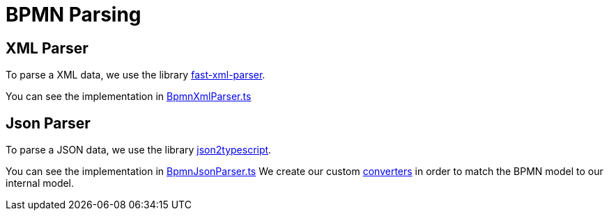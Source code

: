 = BPMN Parsing

== XML Parser

To parse a XML data, we use the library https://github.com/NaturalIntelligence/fast-xml-parser[fast-xml-parser].

You can see the implementation in https://github.com/bonitasoft-labs/bpmn-visu-js/tree/master/src/component/parser/xml/BpmnXmlParser.ts[BpmnXmlParser.ts]

== Json Parser

To parse a JSON data, we use the library https://github.com/AppVision-GmbH/json2typescript[json2typescript].

You can see the implementation in https://github.com/bonitasoft-labs/bpmn-visu-js/tree/master/src/component/parser/json/BpmnJsonParser.ts[BpmnJsonParser.ts]
We create our custom https://github.com/bonitasoft-labs/bpmn-visu-js/tree/master/src/component/parser/json/converter[converters] in order to match the BPMN model to our internal model.